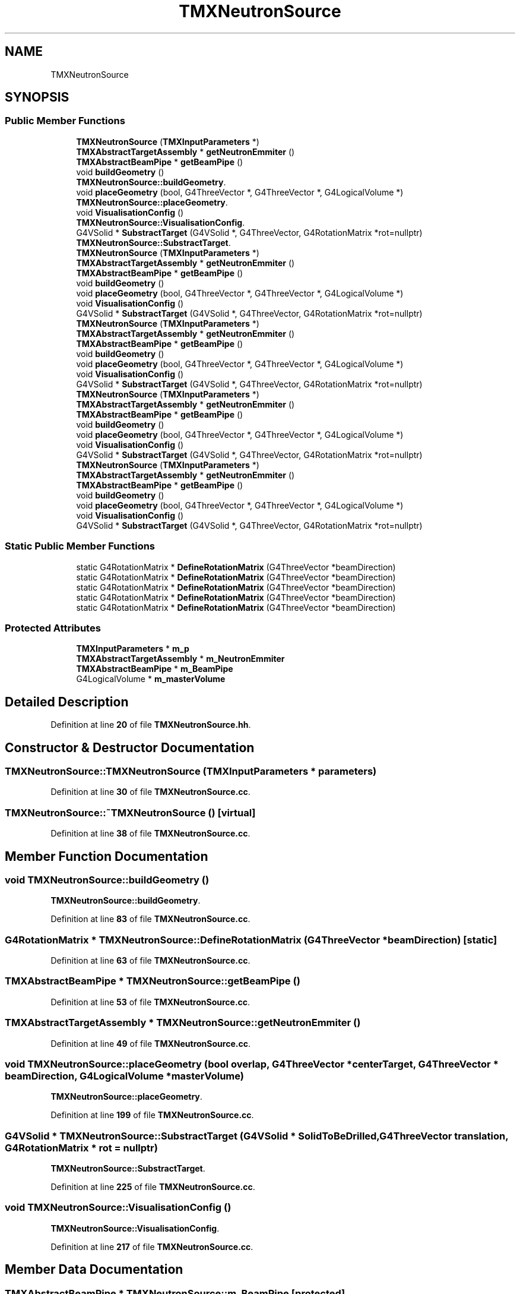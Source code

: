 .TH "TMXNeutronSource" 3 "Fri Oct 15 2021" "Version Version 1.0" "Transmutex Documentation" \" -*- nroff -*-
.ad l
.nh
.SH NAME
TMXNeutronSource
.SH SYNOPSIS
.br
.PP
.SS "Public Member Functions"

.in +1c
.ti -1c
.RI "\fBTMXNeutronSource\fP (\fBTMXInputParameters\fP *)"
.br
.ti -1c
.RI "\fBTMXAbstractTargetAssembly\fP * \fBgetNeutronEmmiter\fP ()"
.br
.ti -1c
.RI "\fBTMXAbstractBeamPipe\fP * \fBgetBeamPipe\fP ()"
.br
.ti -1c
.RI "void \fBbuildGeometry\fP ()"
.br
.RI "\fBTMXNeutronSource::buildGeometry\fP\&. "
.ti -1c
.RI "void \fBplaceGeometry\fP (bool, G4ThreeVector *, G4ThreeVector *, G4LogicalVolume *)"
.br
.RI "\fBTMXNeutronSource::placeGeometry\fP\&. "
.ti -1c
.RI "void \fBVisualisationConfig\fP ()"
.br
.RI "\fBTMXNeutronSource::VisualisationConfig\fP\&. "
.ti -1c
.RI "G4VSolid * \fBSubstractTarget\fP (G4VSolid *, G4ThreeVector, G4RotationMatrix *rot=nullptr)"
.br
.RI "\fBTMXNeutronSource::SubstractTarget\fP\&. "
.ti -1c
.RI "\fBTMXNeutronSource\fP (\fBTMXInputParameters\fP *)"
.br
.ti -1c
.RI "\fBTMXAbstractTargetAssembly\fP * \fBgetNeutronEmmiter\fP ()"
.br
.ti -1c
.RI "\fBTMXAbstractBeamPipe\fP * \fBgetBeamPipe\fP ()"
.br
.ti -1c
.RI "void \fBbuildGeometry\fP ()"
.br
.ti -1c
.RI "void \fBplaceGeometry\fP (bool, G4ThreeVector *, G4ThreeVector *, G4LogicalVolume *)"
.br
.ti -1c
.RI "void \fBVisualisationConfig\fP ()"
.br
.ti -1c
.RI "G4VSolid * \fBSubstractTarget\fP (G4VSolid *, G4ThreeVector, G4RotationMatrix *rot=nullptr)"
.br
.ti -1c
.RI "\fBTMXNeutronSource\fP (\fBTMXInputParameters\fP *)"
.br
.ti -1c
.RI "\fBTMXAbstractTargetAssembly\fP * \fBgetNeutronEmmiter\fP ()"
.br
.ti -1c
.RI "\fBTMXAbstractBeamPipe\fP * \fBgetBeamPipe\fP ()"
.br
.ti -1c
.RI "void \fBbuildGeometry\fP ()"
.br
.ti -1c
.RI "void \fBplaceGeometry\fP (bool, G4ThreeVector *, G4ThreeVector *, G4LogicalVolume *)"
.br
.ti -1c
.RI "void \fBVisualisationConfig\fP ()"
.br
.ti -1c
.RI "G4VSolid * \fBSubstractTarget\fP (G4VSolid *, G4ThreeVector, G4RotationMatrix *rot=nullptr)"
.br
.ti -1c
.RI "\fBTMXNeutronSource\fP (\fBTMXInputParameters\fP *)"
.br
.ti -1c
.RI "\fBTMXAbstractTargetAssembly\fP * \fBgetNeutronEmmiter\fP ()"
.br
.ti -1c
.RI "\fBTMXAbstractBeamPipe\fP * \fBgetBeamPipe\fP ()"
.br
.ti -1c
.RI "void \fBbuildGeometry\fP ()"
.br
.ti -1c
.RI "void \fBplaceGeometry\fP (bool, G4ThreeVector *, G4ThreeVector *, G4LogicalVolume *)"
.br
.ti -1c
.RI "void \fBVisualisationConfig\fP ()"
.br
.ti -1c
.RI "G4VSolid * \fBSubstractTarget\fP (G4VSolid *, G4ThreeVector, G4RotationMatrix *rot=nullptr)"
.br
.ti -1c
.RI "\fBTMXNeutronSource\fP (\fBTMXInputParameters\fP *)"
.br
.ti -1c
.RI "\fBTMXAbstractTargetAssembly\fP * \fBgetNeutronEmmiter\fP ()"
.br
.ti -1c
.RI "\fBTMXAbstractBeamPipe\fP * \fBgetBeamPipe\fP ()"
.br
.ti -1c
.RI "void \fBbuildGeometry\fP ()"
.br
.ti -1c
.RI "void \fBplaceGeometry\fP (bool, G4ThreeVector *, G4ThreeVector *, G4LogicalVolume *)"
.br
.ti -1c
.RI "void \fBVisualisationConfig\fP ()"
.br
.ti -1c
.RI "G4VSolid * \fBSubstractTarget\fP (G4VSolid *, G4ThreeVector, G4RotationMatrix *rot=nullptr)"
.br
.in -1c
.SS "Static Public Member Functions"

.in +1c
.ti -1c
.RI "static G4RotationMatrix * \fBDefineRotationMatrix\fP (G4ThreeVector *beamDirection)"
.br
.ti -1c
.RI "static G4RotationMatrix * \fBDefineRotationMatrix\fP (G4ThreeVector *beamDirection)"
.br
.ti -1c
.RI "static G4RotationMatrix * \fBDefineRotationMatrix\fP (G4ThreeVector *beamDirection)"
.br
.ti -1c
.RI "static G4RotationMatrix * \fBDefineRotationMatrix\fP (G4ThreeVector *beamDirection)"
.br
.ti -1c
.RI "static G4RotationMatrix * \fBDefineRotationMatrix\fP (G4ThreeVector *beamDirection)"
.br
.in -1c
.SS "Protected Attributes"

.in +1c
.ti -1c
.RI "\fBTMXInputParameters\fP * \fBm_p\fP"
.br
.ti -1c
.RI "\fBTMXAbstractTargetAssembly\fP * \fBm_NeutronEmmiter\fP"
.br
.ti -1c
.RI "\fBTMXAbstractBeamPipe\fP * \fBm_BeamPipe\fP"
.br
.ti -1c
.RI "G4LogicalVolume * \fBm_masterVolume\fP"
.br
.in -1c
.SH "Detailed Description"
.PP 
Definition at line \fB20\fP of file \fBTMXNeutronSource\&.hh\fP\&.
.SH "Constructor & Destructor Documentation"
.PP 
.SS "TMXNeutronSource::TMXNeutronSource (\fBTMXInputParameters\fP * parameters)"

.PP
Definition at line \fB30\fP of file \fBTMXNeutronSource\&.cc\fP\&.
.SS "TMXNeutronSource::~TMXNeutronSource ()\fC [virtual]\fP"

.PP
Definition at line \fB38\fP of file \fBTMXNeutronSource\&.cc\fP\&.
.SH "Member Function Documentation"
.PP 
.SS "void TMXNeutronSource::buildGeometry ()"

.PP
\fBTMXNeutronSource::buildGeometry\fP\&. 
.PP
Definition at line \fB83\fP of file \fBTMXNeutronSource\&.cc\fP\&.
.SS "G4RotationMatrix * TMXNeutronSource::DefineRotationMatrix (G4ThreeVector * beamDirection)\fC [static]\fP"

.PP
Definition at line \fB63\fP of file \fBTMXNeutronSource\&.cc\fP\&.
.SS "\fBTMXAbstractBeamPipe\fP * TMXNeutronSource::getBeamPipe ()"

.PP
Definition at line \fB53\fP of file \fBTMXNeutronSource\&.cc\fP\&.
.SS "\fBTMXAbstractTargetAssembly\fP * TMXNeutronSource::getNeutronEmmiter ()"

.PP
Definition at line \fB49\fP of file \fBTMXNeutronSource\&.cc\fP\&.
.SS "void TMXNeutronSource::placeGeometry (bool overlap, G4ThreeVector * centerTarget, G4ThreeVector * beamDirection, G4LogicalVolume * masterVolume)"

.PP
\fBTMXNeutronSource::placeGeometry\fP\&. 
.PP
Definition at line \fB199\fP of file \fBTMXNeutronSource\&.cc\fP\&.
.SS "G4VSolid * TMXNeutronSource::SubstractTarget (G4VSolid * SolidToBeDrilled, G4ThreeVector translation, G4RotationMatrix * rot = \fCnullptr\fP)"

.PP
\fBTMXNeutronSource::SubstractTarget\fP\&. 
.PP
Definition at line \fB225\fP of file \fBTMXNeutronSource\&.cc\fP\&.
.SS "void TMXNeutronSource::VisualisationConfig ()"

.PP
\fBTMXNeutronSource::VisualisationConfig\fP\&. 
.PP
Definition at line \fB217\fP of file \fBTMXNeutronSource\&.cc\fP\&.
.SH "Member Data Documentation"
.PP 
.SS "\fBTMXAbstractBeamPipe\fP * TMXNeutronSource::m_BeamPipe\fC [protected]\fP"

.PP
Definition at line \fB57\fP of file \fBTMXNeutronSource\&.hh\fP\&.
.SS "G4LogicalVolume * TMXNeutronSource::m_masterVolume\fC [protected]\fP"

.PP
Definition at line \fB58\fP of file \fBTMXNeutronSource\&.hh\fP\&.
.SS "\fBTMXAbstractTargetAssembly\fP * TMXNeutronSource::m_NeutronEmmiter\fC [protected]\fP"

.PP
Definition at line \fB56\fP of file \fBTMXNeutronSource\&.hh\fP\&.
.SS "\fBTMXInputParameters\fP * TMXNeutronSource::m_p\fC [protected]\fP"

.PP
Definition at line \fB51\fP of file \fBTMXNeutronSource\&.hh\fP\&.

.SH "Author"
.PP 
Generated automatically by Doxygen for Transmutex Documentation from the source code\&.
